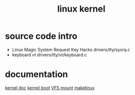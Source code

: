 #+TITLE: linux kernel

* source code intro
- Linux Magic System Request Key Hacks
  drivers/tty/sysrq.c
- keyboard vt
  drivers/tty/vt/keyboard.c

* documentation
  [[https://www.kernel.org/doc/Documentation][kernel doc]]
  [[http://blog.csdn.net/skyflying2012/article/details/48496235][kernel boot]]
  [[http://blog.csdn.net/bullbat/article/details/7247747][VFS mount]]
  [[http://www.makelinux.net/][makelinux]]
